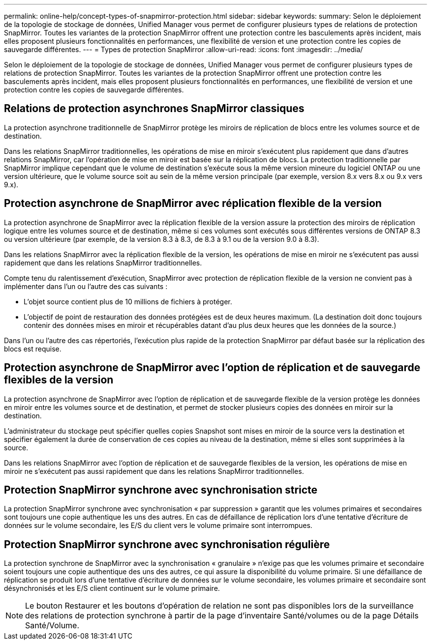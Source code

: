 ---
permalink: online-help/concept-types-of-snapmirror-protection.html 
sidebar: sidebar 
keywords:  
summary: Selon le déploiement de la topologie de stockage de données, Unified Manager vous permet de configurer plusieurs types de relations de protection SnapMirror. Toutes les variantes de la protection SnapMirror offrent une protection contre les basculements après incident, mais elles proposent plusieurs fonctionnalités en performances, une flexibilité de version et une protection contre les copies de sauvegarde différentes. 
---
= Types de protection SnapMirror
:allow-uri-read: 
:icons: font
:imagesdir: ../media/


[role="lead"]
Selon le déploiement de la topologie de stockage de données, Unified Manager vous permet de configurer plusieurs types de relations de protection SnapMirror. Toutes les variantes de la protection SnapMirror offrent une protection contre les basculements après incident, mais elles proposent plusieurs fonctionnalités en performances, une flexibilité de version et une protection contre les copies de sauvegarde différentes.



== Relations de protection asynchrones SnapMirror classiques

La protection asynchrone traditionnelle de SnapMirror protège les miroirs de réplication de blocs entre les volumes source et de destination.

Dans les relations SnapMirror traditionnelles, les opérations de mise en miroir s'exécutent plus rapidement que dans d'autres relations SnapMirror, car l'opération de mise en miroir est basée sur la réplication de blocs. La protection traditionnelle par SnapMirror implique cependant que le volume de destination s'exécute sous la même version mineure du logiciel ONTAP ou une version ultérieure, que le volume source soit au sein de la même version principale (par exemple, version 8.x vers 8.x ou 9.x vers 9.x).



== Protection asynchrone de SnapMirror avec réplication flexible de la version

La protection asynchrone de SnapMirror avec la réplication flexible de la version assure la protection des miroirs de réplication logique entre les volumes source et de destination, même si ces volumes sont exécutés sous différentes versions de ONTAP 8.3 ou version ultérieure (par exemple, de la version 8.3 à 8.3, de 8.3 à 9.1 ou de la version 9.0 à 8.3).

Dans les relations SnapMirror avec la réplication flexible de la version, les opérations de mise en miroir ne s'exécutent pas aussi rapidement que dans les relations SnapMirror traditionnelles.

Compte tenu du ralentissement d'exécution, SnapMirror avec protection de réplication flexible de la version ne convient pas à implémenter dans l'un ou l'autre des cas suivants :

* L'objet source contient plus de 10 millions de fichiers à protéger.
* L'objectif de point de restauration des données protégées est de deux heures maximum. (La destination doit donc toujours contenir des données mises en miroir et récupérables datant d'au plus deux heures que les données de la source.)


Dans l'un ou l'autre des cas répertoriés, l'exécution plus rapide de la protection SnapMirror par défaut basée sur la réplication des blocs est requise.



== Protection asynchrone de SnapMirror avec l'option de réplication et de sauvegarde flexibles de la version

La protection asynchrone de SnapMirror avec l'option de réplication et de sauvegarde flexible de la version protège les données en miroir entre les volumes source et de destination, et permet de stocker plusieurs copies des données en miroir sur la destination.

L'administrateur du stockage peut spécifier quelles copies Snapshot sont mises en miroir de la source vers la destination et spécifier également la durée de conservation de ces copies au niveau de la destination, même si elles sont supprimées à la source.

Dans les relations SnapMirror avec l'option de réplication et de sauvegarde flexibles de la version, les opérations de mise en miroir ne s'exécutent pas aussi rapidement que dans les relations SnapMirror traditionnelles.



== Protection SnapMirror synchrone avec synchronisation stricte

La protection SnapMirror synchrone avec synchronisation « par suppression » garantit que les volumes primaires et secondaires sont toujours une copie authentique les uns des autres. En cas de défaillance de réplication lors d'une tentative d'écriture de données sur le volume secondaire, les E/S du client vers le volume primaire sont interrompues.



== Protection SnapMirror synchrone avec synchronisation régulière

La protection synchrone de SnapMirror avec la synchronisation « granulaire » n'exige pas que les volumes primaire et secondaire soient toujours une copie authentique des uns des autres, ce qui assure la disponibilité du volume primaire. Si une défaillance de réplication se produit lors d'une tentative d'écriture de données sur le volume secondaire, les volumes primaire et secondaire sont désynchronisés et les E/S client continuent sur le volume primaire.

[NOTE]
====
Le bouton Restaurer et les boutons d'opération de relation ne sont pas disponibles lors de la surveillance des relations de protection synchrone à partir de la page d'inventaire Santé/volumes ou de la page Détails Santé/Volume.

====